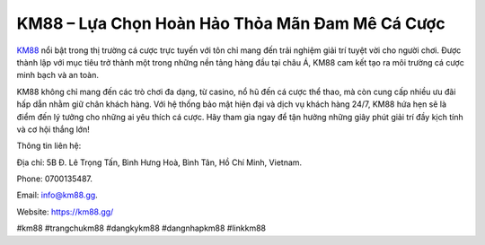 KM88 – Lựa Chọn Hoàn Hảo Thỏa Mãn Đam Mê Cá Cược
===================================

`KM88 <https://km88.gg/>`_ nổi bật trong thị trường cá cược trực tuyến với tôn chỉ mang đến trải nghiệm giải trí tuyệt vời cho người chơi. Được thành lập với mục tiêu trở thành một trong những nền tảng hàng đầu tại châu Á, KM88 cam kết tạo ra môi trường cá cược minh bạch và an toàn. 

KM88 không chỉ mang đến các trò chơi đa dạng, từ casino, nổ hũ đến cá cược thể thao, mà còn cung cấp nhiều ưu đãi hấp dẫn nhằm giữ chân khách hàng. Với hệ thống bảo mật hiện đại và dịch vụ khách hàng 24/7, KM88 hứa hẹn sẽ là điểm đến lý tưởng cho những ai yêu thích cá cược. Hãy tham gia ngay để tận hưởng những giây phút giải trí đầy kịch tính và cơ hội thắng lớn!

Thông tin liên hệ: 

Địa chỉ: 5B Đ. Lê Trọng Tấn, Bình Hưng Hoà, Bình Tân, Hồ Chí Minh, Vietnam. 

Phone: 0700135487. 

Email: info@km88.gg. 

Website: https://km88.gg/ 

#km88 #trangchukm88 #dangkykm88 #dangnhapkm88 #linkkm88
